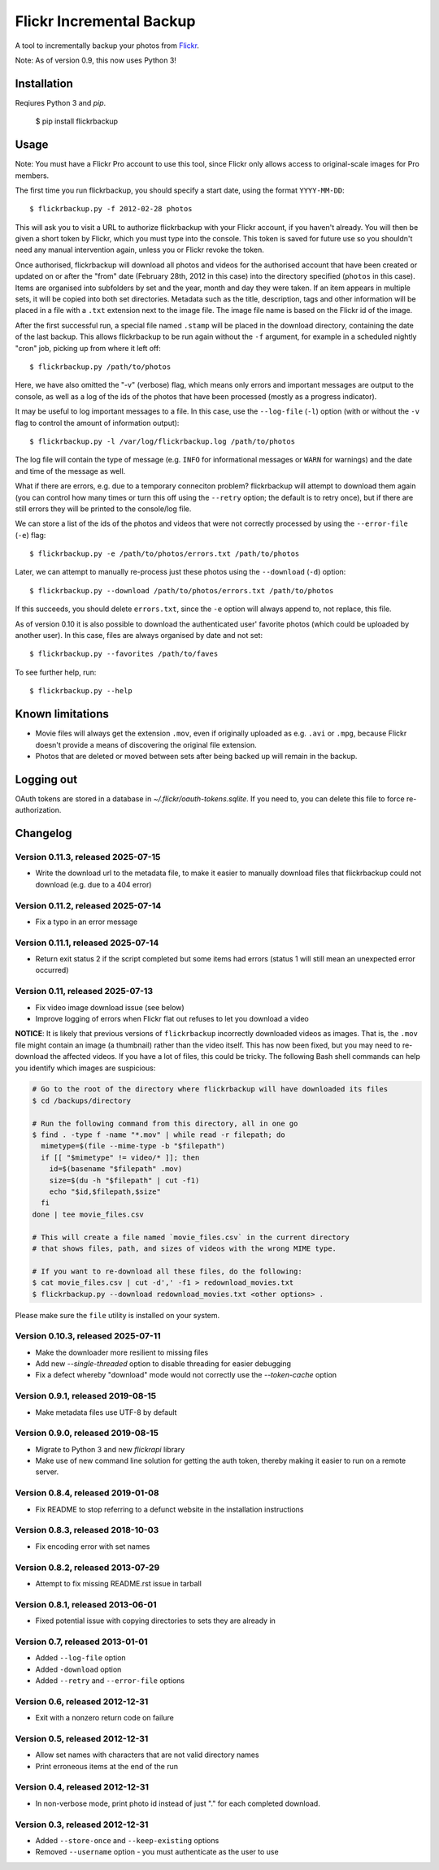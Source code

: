 Flickr Incremental Backup
=========================

A tool to incrementally backup your photos from `Flickr <http://flickr.com>`_.

Note: As of version 0.9, this now uses Python 3!

Installation
-------------

Reqiures Python 3 and `pip`.

    $ pip install flickrbackup

Usage
-----

Note: You must have a Flickr Pro account to use this tool, since Flickr only
allows access to original-scale images for Pro members.

The first time you run flickrbackup, you should specify a start date, using the
format ``YYYY-MM-DD``::

    $ flickrbackup.py -f 2012-02-28 photos

This will ask you to visit a URL to authorize flickrbackup with your
Flickr account, if you haven't already. You will then be given a short token
by Flickr, which you must type into the console. This token is saved for future
use so you shouldn't need any manual intervention again, unless you or Flickr
revoke the token.

Once authorised, flickrbackup will download all photos and videos for the
authorised account that have been created or updated on or after the "from" date
(February 28th, 2012 in this case) into the directory specified (``photos`` in
this case). Items are organised into subfolders by set and the year, month and
day they were taken. If an item appears in multiple sets, it will be copied into
both set directories. Metadata such as the title, description, tags and other
information will be placed in a file with a ``.txt`` extension next to the image
file. The image file name is based on the Flickr id of the image.

After the first successful run, a special file named ``.stamp`` will be placed
in the download directory, containing the date of the last backup. This allows
flickrbackup to be run again without the ``-f`` argument, for example in a
scheduled nightly "cron" job, picking up from where it left off::

    $ flickrbackup.py /path/to/photos

Here, we have also omitted the "-v" (verbose) flag, which means only errors and
important messages are output to the console, as well as a log of the ids of the
photos that have been processed (mostly as a progress indicator).

It may be useful to log important messages to a file. In this case, use the
``--log-file`` (``-l``) option (with or without the ``-v`` flag to control the
amount of information output)::

    $ flickrbackup.py -l /var/log/flickrbackup.log /path/to/photos

The log file will contain the type of message (e.g. ``INFO`` for informational
messages or ``WARN`` for warnings) and the date and time of the message as well.

What if there are errors, e.g. due to a temporary conneciton problem?
flickrbackup will attempt to download them again (you can control how many times
or turn this off using the ``--retry`` option; the default is to retry once),
but if there are still errors they will be printed to the console/log file.

We can store a list of the ids of the photos and videos that were not correctly
processed by using the ``--error-file`` (``-e``) flag::

    $ flickrbackup.py -e /path/to/photos/errors.txt /path/to/photos

Later, we can attempt to manually re-process just these photos using the
``--download`` (``-d``) option::

    $ flickrbackup.py --download /path/to/photos/errors.txt /path/to/photos

If this succeeds, you should delete ``errors.txt``, since the ``-e`` option
will always append to, not replace, this file.

As of version 0.10 it is also possible to download the authenticated user'
favorite photos (which could be uploaded by another user). In this case,
files are always organised by date and not set::

    $ flickrbackup.py --favorites /path/to/faves

To see further help, run::

    $ flickrbackup.py --help

Known limitations
-----------------

* Movie files will always get the extension ``.mov``, even if originally
  uploaded as e.g. ``.avi`` or ``.mpg``, because Flickr doesn't provide a
  means of discovering the original file extension.
* Photos that are deleted or moved between sets after being backed up will
  remain in the backup.

Logging out
-----------

OAuth tokens are stored in a database in `~/.flickr/oauth-tokens.sqlite`. If
you need to, you can delete this file to force re-authorization.

Changelog
---------

Version 0.11.3, released 2025-07-15
~~~~~~~~~~~~~~~~~~~~~~~~~~~~~~~~~~~

* Write the download url to the metadata file, to make it easier to manually
  download files that flickrbackup could not download (e.g. due to a 404 error)

Version 0.11.2, released 2025-07-14
~~~~~~~~~~~~~~~~~~~~~~~~~~~~~~~~~~~

* Fix a typo in an error message

Version 0.11.1, released 2025-07-14
~~~~~~~~~~~~~~~~~~~~~~~~~~~~~~~~~~~

* Return exit status 2 if the script completed but some items had errors
  (status 1 will still mean an unexpected error occurred)

Version 0.11, released 2025-07-13
~~~~~~~~~~~~~~~~~~~~~~~~~~~~~~~~~

* Fix video image download issue (see below)
* Improve logging of errors when Flickr flat out refuses to let you download a video

**NOTICE**: It is likely that previous versions of ``flickrbackup`` incorrectly
downloaded videos as images. That is, the ``.mov`` file might contain an image
(a thumbnail) rather than the video itself. This has now been fixed, but you
may need to re-download the affected videos. If you have a lot of files, this
could be tricky. The following Bash shell commands can help you identify which
images are suspicious:

.. code-block:: bash

  # Go to the root of the directory where flickrbackup will have downloaded its files
  $ cd /backups/directory

  # Run the following command from this directory, all in one go
  $ find . -type f -name "*.mov" | while read -r filepath; do
    mimetype=$(file --mime-type -b "$filepath")
    if [[ "$mimetype" != video/* ]]; then
      id=$(basename "$filepath" .mov)
      size=$(du -h "$filepath" | cut -f1)
      echo "$id,$filepath,$size"
    fi
  done | tee movie_files.csv

  # This will create a file named `movie_files.csv` in the current directory
  # that shows files, path, and sizes of videos with the wrong MIME type.
  
  # If you want to re-download all these files, do the following:
  $ cat movie_files.csv | cut -d',' -f1 > redownload_movies.txt
  $ flickrbackup.py --download redownload_movies.txt <other options> .

Please make sure the ``file`` utility is installed on your system.

Version 0.10.3, released 2025-07-11
~~~~~~~~~~~~~~~~~~~~~~~~~~~~~~~~~~~

* Make the downloader more resilient to missing files
* Add new `--single-threaded` option to disable threading for easier debugging
* Fix a defect whereby "download" mode would not correctly use the `--token-cache` option

Version 0.9.1, released 2019-08-15
~~~~~~~~~~~~~~~~~~~~~~~~~~~~~~~~~~

* Make metadata files use UTF-8 by default

Version 0.9.0, released 2019-08-15
~~~~~~~~~~~~~~~~~~~~~~~~~~~~~~~~~~

* Migrate to Python 3 and new `flickrapi` library
* Make use of new command line solution for getting the auth token, thereby
  making it easier to run on a remote server.

Version 0.8.4, released 2019-01-08
~~~~~~~~~~~~~~~~~~~~~~~~~~~~~~~~~~

* Fix README to stop referring to a defunct website in the installation instructions

Version 0.8.3, released 2018-10-03
~~~~~~~~~~~~~~~~~~~~~~~~~~~~~~~~~~

* Fix encoding error with set names


Version 0.8.2, released 2013-07-29
~~~~~~~~~~~~~~~~~~~~~~~~~~~~~~~~~~

* Attempt to fix missing README.rst issue in tarball

Version 0.8.1, released 2013-06-01
~~~~~~~~~~~~~~~~~~~~~~~~~~~~~~~~~~

* Fixed potential issue with copying directories to sets they are already in

Version 0.7, released 2013-01-01
~~~~~~~~~~~~~~~~~~~~~~~~~~~~~~~~

* Added ``--log-file`` option
* Added ``-download`` option
* Added ``--retry`` and ``--error-file`` options

Version 0.6, released 2012-12-31
~~~~~~~~~~~~~~~~~~~~~~~~~~~~~~~~

* Exit with a nonzero return code on failure

Version 0.5, released 2012-12-31
~~~~~~~~~~~~~~~~~~~~~~~~~~~~~~~~

* Allow set names with characters that are not valid directory names
* Print erroneous items at the end of the run

Version 0.4, released 2012-12-31
~~~~~~~~~~~~~~~~~~~~~~~~~~~~~~~~

* In non-verbose mode, print photo id instead of just "." for each completed
  download.

Version 0.3, released 2012-12-31
~~~~~~~~~~~~~~~~~~~~~~~~~~~~~~~~

* Added ``--store-once`` and ``--keep-existing`` options
* Removed ``--username`` option - you must authenticate as the user to use
